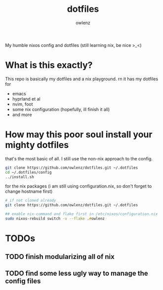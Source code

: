 #+TITLE: dotfiles
#+AUTHOR: owlenz 

My humble nixos config and dotfiles (still learning nix, be nice >_<)

* What is this exactly?

This repo is basically my dotfiles and a nix playground. rn it has my dotfiles for
- emacs
- hyprland et al
- nvim, foot
- some nix configuration (hopefully, ill finish it all)
- and more

* How may this poor soul install your mighty dotfiles

that's the most basic of all. I still use the non-nix approach to the config.

#+begin_src zsh
  git clone https://github.com/owlenz/dotfiles.git ~/.dotfiles
  cd ~/.dotfiles/config 
  ../install.sh
#+end_src

for the nix packages (i am still using configuration.nix, so don't forget to change hostname first)

#+begin_src zsh
  # if not cloned already
  git clone https://github.com/owlenz/dotfiles.git ~/.dotfiles

  ## enable nix-command and flake first in /etc/nixos/configuration.nix
  sudo nixos-rebuild switch -v --flake .#owlenz
#+end_src

* TODOs
** TODO finish modularizing all of nix
** TODO find some less ugly way to manage the config files
